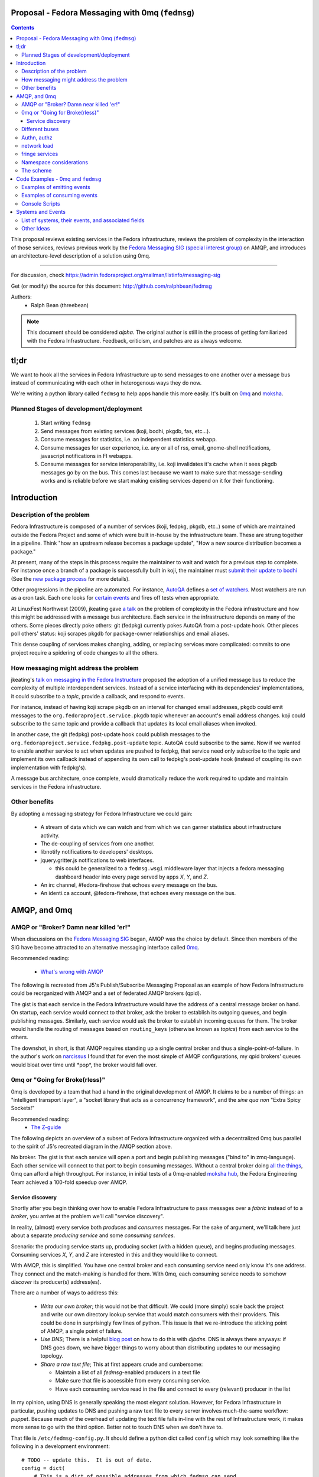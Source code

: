 Proposal - Fedora Messaging with 0mq (``fedmsg``)
=================================================

.. contents::

This proposal reviews existing services in the Fedora infrastructure, reviews
the problem of complexity in the interaction of those services, reviews previous
work by the `Fedora Messaging SIG (special interest group)
<http://fedoraproject.org/wiki/Messaging_SIG>`_ on AMQP, and introduces an
architecture-level description of a solution using 0mq.

----

For discussion, check
https://admin.fedoraproject.org/mailman/listinfo/messaging-sig

Get (or modify) the source for this document:
http://github.com/ralphbean/fedmsg

Authors:
 - Ralph Bean (threebean)

.. note:: This document should be considered `alpha`.  The original author is
   still in the process of getting familiarized with the Fedora Infrastructure.
   Feedback, criticism, and patches are as always welcome.

tl;dr
=====

We want to hook all the services in Fedora Infrastructure up to send messages to
one another over a message bus instead of communicating with each other in
heterogenous ways they do now.

We're writing a python library called ``fedmsg`` to help apps handle this more
easily.  It's built on `0mq <http://zeromq.org>`_ and `moksha
<http://moksha.fedorahosted.org>`_.

Planned Stages of development/deployment
----------------------------------------

 1) Start writing ``fedmsg``
 2) Send messages from existing services (koji, bodhi, pkgdb, fas, etc...).
 3) Consume messages for statistics, i.e. an independent statistics webapp.
 4) Consume messages for user experience, i.e. any or all of rss, email,
    gnome-shell notifications, javascript notifications in FI webapps.
 5) Consume messages for service interoperability, i.e. koji invalidates it's
    cache when it sees pkgdb messages go by on the bus.  This comes last because
    we want to make sure that message-sending works and is reliable before we
    start making existing services depend on it for their functioning.

Introduction
============

Description of the problem
--------------------------

Fedora Infrastructure is composed of a number of services (koji, fedpkg, pkgdb,
etc..) some of which are maintained outside the Fedora Project and some of which
were built in-house by the infrastructure team.  These are strung together in
a pipeline.  Think "how an upstream release becomes a package update", "How a
new source distribution becomes a package."

At present, many of the steps in this process require the maintainer to wait and
watch for a previous step to complete.  For instance once a branch of a
package is successfully built in koji, the maintainer must `submit their
update to bodhi
<http://fedoraproject.org/wiki/PackageMaintainers/UpdatingPackageHowTo#Submit_your_update_to_Bodhi>`_
(See the `new package process
<http://fedoraproject.org/wiki/New_package_process_for_existing_contributors>`_
for more details).

Other progressions in the pipeline are automated.  For instance, `AutoQA
<http://fedoraproject.org/wiki/AutoQA_architecture>`_ defines a `set of
watchers
<http://git.fedorahosted.org/git/?p=autoqa.git;a=tree;f=watchers;h=af4f6d5e68e9dfcff938d0481ac65fa52bcd1d17;hb=HEAD>`_.
Most watchers are run as a cron task.  Each one looks for `certain events
<http://git.fedorahosted.org/git/?p=autoqa.git;a=tree;f=events>`_ and fires off
tests when appropriate.

At LinuxFest Northwest (2009), jkeating gave `a talk
<http://jkeating.fedorapeople.org/lfnw-messaging-2009.pdf>`_ on the problem of
complexity in the Fedora infrastructure and how this might be addressed with a
message bus architecture.  Each service in the infrastructure depends on
many of the others.  Some pieces directly poke others:  git (fedpkg) currently
pokes AutoQA from a post-update hook.  Other pieces poll others' status:  koji
scrapes pkgdb for package-owner relationships and email aliases.

This dense coupling of services makes changing, adding, or replacing services
more complicated:  commits to one project require a spidering of code changes
to all the others.

How messaging might address the problem
---------------------------------------

jkeating's `talk on messaging in the Fedora Instructure
<http://jkeating.fedorapeople.org/lfnw-messaging-2009.pdf>`_ proposed the
adoption of a unified message bus to reduce the complexity of multiple
interdependent services.  Instead of a service interfacing with its
dependencies' implementations, it could subscribe to a `topic`, provide a
callback, and respond to events.

For instance, instead of having koji scrape pkgdb on an interval for changed
email addresses, pkgdb could emit messages to the
``org.fedoraproject.service.pkgdb`` topic whenever an account's email address
changes.  koji could subscribe to the same topic and provide a callback that
updates its local email aliases when invoked.

In another case, the git (fedpkg) post-update hook could publish messages to
the ``org.fedoraproject.service.fedpkg.post-update`` topic.  AutoQA could
subscribe to the same.  Now if we wanted to enable another service to act when
updates are pushed to fedpkg, that service need only subscribe to the topic and
implement its own callback instead of appending its own call to fedpkg's
post-update hook (instead of coupling its own implementation with fedpkg's).

A message bus architecture, once complete, would dramatically reduce the work
required to update and maintain services in the Fedora infrastructure.

Other benefits
--------------

By adopting a messaging strategy for Fedora Infrastructure we could gain:

 - A stream of data which we can watch and from which we can garner statistics
   about infrastructure activity.
 - The de-coupling of services from one another.
 - libnotify notifications to developers' desktops.
 - jquery.gritter.js notifications to web interfaces.

   - this could be generalized to a ``fedmsg.wsgi`` middleware layer that
     injects a fedora messaging dashboard header into every page served by apps
     `X`, `Y`, and `Z`.

 - An irc channel, #fedora-firehose that echoes every message on the bus.
 - An identi.ca account, @fedora-firehose, that echoes every message on the bus.

AMQP, and 0mq
=============

AMQP or "Broker?  Damn near killed 'er!"
----------------------------------------

When discussions on the `Fedora Messaging SIG
<http://fedoraproject.org/wiki/Messaging_SIG>`_ began, AMQP was the choice by
default.  Since then members of the SIG have become attracted to an alternative
messaging interface called `0mq <http://www.zeromq.org>`_.

Recommended reading:

 - `What's wrong with AMQP
   <http://www.imatix.com/articles:whats-wrong-with-amqp>`_

The following is recreated from J5's Publish/Subscribe Messaging Proposal
as an example of how Fedora Infrastructure could be reorganized with AMQP
and a set of federated AMQP brokers (qpid).

.. image:: https://github.com/ralphbean/fedmsg/raw/develop/doc/_static/reorganize-amqp-j5.png

The gist is that each service in the Fedora Infrastructure would have the
address of a central message broker on hand.  On startup, each service would
connect to that broker, ask the broker to establish its outgoing queues, and
begin publishing messages.  Similarly, each service would ask the broker to
establish incoming queues for them.  The broker would handle the routing of
messages based on ``routing_keys`` (otherwise known as `topics`) from each
service to the others.

The downshot, in short, is that AMQP requires standing up a single central
broker and thus a single-point-of-failure.  In the author's work on `narcissus
<http://narcissus.rc.rit.edu>`_ I found that for even the most simple of AMQP
configurations, my qpid brokers' queues would bloat over time until \*pop\*,
the broker would fall over.

0mq or "Going for Broke(rless)"
-------------------------------

0mq is developed by a team that had a hand in the original development of AMQP.
It claims to be a number of things: an "intelligent transport layer",
a "socket library that acts as a concurrency framework", and the `sine qua non`
"Extra Spicy Sockets!"

Recommended reading:
 - `The Z-guide <http://zguide.zeromq.org/page:all>`_

The following depicts an overview of a subset of Fedora Infrastructure
organized with a decentralized 0mq bus parallel to the spirit of J5's
recreated diagram in the AMQP section above.

.. image:: https://github.com/ralphbean/fedmsg/raw/develop/doc/_static/reorganize-0mq-overview.png

No broker.  The gist is that each service will open a port and begin
publishing messages ("bind to" in zmq-language).  Each other service will
connect to that port to begin consuming messages.  Without a central broker
doing `all the things
<http://www.imatix.com/articles:whats-wrong-with-amqp>`_, 0mq can afford a high
throughput.  For instance, in initial tests of a 0mq-enabled `moksha hub
<http://moksha.fedorahosted.org>`_, the Fedora Engineering Team achieved a
100-fold speedup over AMQP.

Service discovery
~~~~~~~~~~~~~~~~~

Shortly after you begin thinking over how to enable Fedora Infrastructure to
pass messages over a `fabric` instead of to a `broker`, you arrive at the
problem we'll call "service discovery".

In reality, (almost) every service both `produces` and `consumes` messages.  For
the sake of argument, we'll talk here just about a separate `producing
service` and some `consuming services`.

Scenario:  the producing service starts up, producing socket (with a hidden
queue), and begins producing messages.  Consuming services `X`, `Y`, and `Z`
are interested in this and they would like to connect.

With AMQP, this is simplified.  You have one central broker and each consuming
service need only know it's one address.  They connect and the match-making is
handled for them.  With 0mq, each consuming service needs to somehow
`discover` its producer(s) address(es).

There are a number of ways to address this:

 - *Write our own broker*; this would not be that difficult.  We could (more
   simply) scale back the project and write our own directory lookup service
   that would match consumers with their providers.  This could be done in
   surprisingly few lines of python.  This issue is that we re-introduce the
   sticking point of AMQP, a single point of failure.

 - *Use DNS*; There is a helpful `blog post
   <http://www.ceondo.com/ecte/2011/12/dns-zeromq-services>`_ on how to do this
   with `djbdns`.  DNS is always there anyways: if DNS goes down, we have bigger
   things to worry about than distributing updates to our messaging topology.

 - *Share a raw text file*; This at first appears crude and cumbersome:

   - Maintain a list of all `fedmsg`-enabled producers in a text file
   - Make sure that file is accessible from every consuming service.
   - Have each consuming service read in the file and connect to every
     (relevant) producer in the list

In my opinion, using DNS is generally speaking the most elegant solution.
However, for Fedora Infrastructure in particular, pushing updates to DNS and
pushing a raw text file to every server involves much-the-same workflow:
`puppet`.  Because much of the overhead of updating the text file falls in-line
with the rest of Infrastructure work, it makes more sense to go with the third
option.  Better not to touch DNS when we don't have to.

That file is ``/etc/fedmsg-config.py``.  It should define a python dict called
``config`` which may look something like the following in a development
environment::

    # TODO -- update this.  It is out of date.
    config = dict(
        # This is a dict of possible addresses from which fedmsg can send
        # messages.  fedmsg.init(...) requires that a 'name' argument be passed
        # to it which corresponds with one of the keys in this dict.
        endpoints=dict(
            # For other, more 'normal' services, fedmsg will try to guess the
            # name of it's calling module to determine which endpoint definition
            # to use.  This can be overridden by explicitly providing the name in
            # the initial call to fedmsg.init(...).
            bodhi="tcp://*:3001",
            fas="tcp://*:3002",
            fedoratagger="tcp://*:3003",

            # This is the output side of the relay to which all other
            # services can listen.
            relay_outbound="tcp://*:4001",
        ),

        # This is the address of an active->passive relay.  It is used for the
        # fedmsg-logger command which requires another service with a stable
        # listening address for it to send messages to.
        relay_inbound="tcp://127.0.0.1:2003",

        # Set this to dev if you're hacking on fedmsg or an app.
        # Set to stg or prod if running in the Fedora Infrastructure
        environment="dev",

        # Default is 0
        high_water_mark=1,

        io_threads=1,
    )

``fedmsg`` will look for a config file in ``/etc/``, ``$HOME``, and ``.`` (the
current working directory).  If it finds multiple files, it will read all of
them but overwrite values from the system (``/etc/``) file with the more local
file (``$HOME``).

Different buses
---------------

TODO -

 - critical and statistical buses (critical is subset of statistical).

Authn, authz
------------

TODO -

 - (func has certs laying around already).

network load
------------

TODO -

 - calculate network load -
http://lists.zeromq.org/pipermail/zeromq-dev/2010-August/005254.html

fringe services
---------------

TODO -

 - example of building a relay that condenses messages from `n`
   proxies and re-emits them.
 - example of bridging amqp and 0mq
 - bugzilla-push - https://github.com/LegNeato/bugzilla-push

Namespace considerations
------------------------

In the above examples, the topic names are derived from the service names.
For instance, pkgdb publishes messages to
``org.fedoraproject.service.pkgdb*``, AutoQA presumably publishes messages
to ``org.fedoraproject.service.autoqa*``, and so on.

This convention, while clear-cut, has its limitations.  Say we wanted to
replace pkgdb whole-sale with our shiney new `threebean-db` (tm).  Here,
all other services are subscribed to topics that mention pkgdb explicitly.
Rolling out threebean-db will require patching every other service; we find
ourselves in a new flavor of the same complexity/co-dependency trap
described in the first section.

The above `service-oriented` topic namespace is one option.
Consider an `object-oriented` topic namespace where the objects are things
like users, packages, builds, updates, tests, tickets, and composes.  Having
bodhi subscribe to ``org.fedoraproject.object.tickets`` and
``org.fedoraproject.object.builds`` leaves us less tied down to the current
implementation of the rest of the infrastructure.  We could replace `bugzilla`
with `pivotal` and bodhi would never know the difference - a ticket is a
ticket.

That would be nice; but there are too many objects in Fedora Infrastructure that
would step on each other.  For instance, Koji **tags** packages and Tagger
**tags** packages; these two are very different things.  Koji and Tagger cannot
**both** emit events over ``org.fedoraproject.package.tag.*`` without widespread
misery.

Consequently, our namespace follows a `service-oriented` pattern.

The scheme
----------

Event topics will follow the rule::

 org.fedoraproject.ENV.SERVICE.OBJECT[.SUBOBJECT].EVENT

Where:

 - ``ENV`` is one of `dev`, `stg`, or `production`.
 - ``SERVICE`` is something like `koji`, `bodhi`, or `fedoratagger`
 - ``OBJECT`` is something like `package`, `user`, or `tag`
 - ``SUBOBJECT`` is something like `owner` or `build` (in the case where
   ``OBJECT`` is `package`, for instance)
 - ``EVENT`` is a verb like `update`, `create`, or `complete`.

All 'fields' in a topic **must**:

 - Be `singular` (Use `package`, not `packages`)
 - Use existing fields as much as possible (since `complete` is already used
   by other topics, use that instead of using `finished`).


Code Examples - 0mq and ``fedmsg``
==================================

This package (the `package containing the docs you are reading right now
<http://github.com/ralphbean/fedmsg>`_) is ``fedmsg``.  It aims to be a wrapper
around calls to the `moksha hub <http://moksha.fedorahosted.org>`_ API that:

 - Handles Fedora-Infra authn/authz
 - Handles Fedora-Infra service discovery
 - Helps you avoid topic and message content typos.
 - Gets in your way as little as possible

Examples of emitting events
---------------------------

Here's a real dummy test::

    >>> import fedmsg
    >>> fedmsg.send_message(topic='testing', modname='test', msg={
    ...     'test': "Hello World",
    ... })

The above snippet will send the message ``'{test: "Hello World"}'`` message
over the ``org.fedoraproject.dev.test.testing`` topic.
The ``modname`` argument will be omitted in most use cases.  By default,
``fedmsg`` will try to guess the name of the module that called it and use
that to produce an intelligent topic.
Specifying ``modname`` argues that ``fedmsg`` not be `too smart`.

Here's an example from
`fedora-tagger <http://github.com/ralphbean/fedora-tagger>`_ that sends the
information about a new tag over
``org.fedoraproject.{dev,stg,prod}.fedoratagger.tag.update``::

    >>> import fedmsg
    >>> fedmsg.send_message(topic='tag.update', msg={
    ...     'user': user,
    ...     'tag': tag,
    ... })

Note that the `tag` and `user` objects are SQLAlchemy objects defined by
tagger.  They both have ``.__json__()`` methods which ``.send_message``
uses to convert both objects to stringified JSON for you.

``fedmsg`` has also guessed the module name (``modname``) of it's caller and
inserted it into the topic for you.  The code from which we stole the above
snippet lives in ``fedoratagger.controllers.root``.  ``fedmsg`` figured that
out and stripped it down to just ``fedoratagger`` for the final topic of
``org.fedoraproject.{dev,stg,prod}.fedoratagger.tag.update``.

Examples of consuming events
----------------------------

Consuming events is accomplished by way of the fedmsg-hub.  For example,
in the `busmon <https://github.com/ralphbean/busmon>`_ app, all messages from
the hub are processed to be formatted and displayed on a client's browser.  We
mark them up with a pretty-print format and use pygments to colorize them.

Here are the *important* parts:  you must define a new class which extends
``moksha.api.hub:Consumer``, declares a ``topic`` attribute and a ``consume``
method.  The topic is used soley for constraining what messages make their way
to the consumer; the consumer can *send* messages on any topic.  You may use
'splats' ('*') in the topic and subscribe to ``'org.fedoraproject.stg.koji.*'``
to get all of the messages from koji in the staging environment.  In the example
below, the ``MessageColorizer`` consumer simply subscribes to '*'; it will
receive every message that hits it's local fedmsg-hub.

Here's the full example from `busmon <https://github.com/ralphbean/busmon>`_, it
consumes messages from every topic, formats them in pretty colored HTML and then
re-sends them out on a new topic::

    import pygments.lexers
    import pygments.formatters
    from moksha.api.hub import Consumer

    import fedmsg
    import fedmsg.json

    class MessageColorizer(Consumer):
        topic = "*"
        jsonify = False

        destination_topic = "colorized-messages"

        def consume(self, message):
            # Just so we don't create an infinite feedback loop.
            if self.destination_topic in message.topic:
                return

            # Format the incoming message
            code = pygments.highlight(
                fedmsg.json.pretty_dumps(fedmsg.json.loads(message.body)),
                pygments.lexers.JavascriptLexer(),
                pygments.formatters.HtmlFormatter(full=False)
            ).strip()

            # Ship it!
            fedmsg.send_message(
                topic=self.destination_topic,
                msg=code,
            )

Now, just defining a consumer isn't enough to have it picked up by the ``fedmsg-hub`` when it runs.  You must also declare the consumer as an entry-point in your app's ``setup.py``, like this::

    setup(
        ...
        entry_points={
            'moksha.consumer': (
                'colorizer = busmon.consumers:MessageColorizer',
            ),
        },
    )

At initialization, ``fedmsg-hub`` looks for all the objects registered
on the ``moksha.consumer`` entry point and loads them

Console Scripts
---------------

It makes sense for ``fedmsg`` to also provide a number of console scripts for
use with random shell scripts or with nagios, for instance.

Currently we have implemented:

 - ``fedmsg-status`` - checks the status of all registered producers by
   listening for a heartbeat.
 - ``fedmsg-tail`` - watches all endpoints on the bus and prints each message to
   stdout.
 - ``fedmsg-logger`` - sends messages over the ``org.fedoraproject.dev.logger``
   topic.  This requires that an instance of ``fedmsg-relay`` be running
   *somewhere* and that it's inbound address be listed in ``fedmsg-config.py``.
 - ``fedmsg-relay`` - a service which binds to two ports, listens for messages
   on one and emits them on the other.  ``fedmsg-logger`` requires that an
   instance of ``fedmsg-relay`` be running *somewhere* and that it's inbound
   address be listed in ``fedmsg-config.py``.
 - ``fedmsg-hub`` - the all-purpose daemon.  This should be run on every host
   that has services which declare their own consumers.  ``fedmsg-hub`` will
   listen to every endpoint defined in ``/etc/fedmsg-config.py`` and forward
   messages in-process to the locally-declared consumers.

Systems and Events
==================

All messages will be transmitted as stringified JSON.

List of systems, their events, and associated fields
----------------------------------------------------

Each item here is a service followed by the list of events that it emits.  Each
event is followed by a list of services that will likely consume that event.

----

 - AskBot

   - TODO - Brainstorm a list of potential message topics.

 - AutoQA

   - TODO - Add these hooks.  j_dulaney is working on this.

     - ``org.fedoraproject.{stg,prod}.autoqa.package.tests.complete`` -> koji, bodhi, fcomm

 - Bodhi

   - This is done in a branch in git.
     https://fedorahosted.org/bodhi/browser/bodhi/model.py?rev=1712d35e79ea3c27b7134006f0afa62ffd7f1769#L446
     TODO - merge and push to stg then prod

     - ``org.fedoraproject.{stg,prod}.bodhi.update.request{.TYPE}`` -> fcomm, autoqa
     - ``org.fedoraproject.{stg,prod}.bodhi.update.complete{.TYPE}`` -> fcomm, autoqa

   - TODO - These hooks still need to be added.

     - ``org.fedoraproject.{stg,prod}.bodhi.update.push`` -> fcomm
     - ``org.fedoraproject.{stg,prod}.bodhi.update.remove`` -> fcomm

 - Bugzilla

   - TODO - get AMQP messages from redhat.  Run a service to translate.

     - ``org.fedoraproject.{stg,prod}.bugzilla.bug.create`` -> fcomm
     - ``org.fedoraproject.{stg,prod}.bugzilla.bug.update`` -> fcomm

 - Compose

   - TODO - Add the hooks

     - ``org.fedoraproject.{stg,prod}.compose.compose.complete`` -> mirrormanager, autoqa

 - Elections (TODO -- what is the app called?)

   - TODO - Add the hooks

     - ``org.fedoraproject.{stg,prod}.elections...``  <-- TODO.  Objects and events?


 - FAS

   - All of these hooks have been added.
     TODO - merge and push to stg then prod.

     - ``org.fedoraproject.{stg,prod}.fas.user.create`` -> fcomm
     - ``org.fedoraproject.{stg,prod}.fas.user.update`` -> fcomm
     - ``org.fedoraproject.{stg,prod}.fas.group.update`` -> fcomm
     - ``org.fedoraproject.{stg,prod}.fas.group.member.apply`` -> fcomm
     - ``org.fedoraproject.{stg,prod}.fas.group.member.sponsor`` -> fcomm
     - ``org.fedoraproject.{stg,prod}.fas.group.member.sponsor`` -> fcomm
     - ``org.fedoraproject.{stg,prod}.fas.group.create`` -> fcomm
     - ``org.fedoraproject.{stg,prod}.fas.group.update`` -> fcomm
     - ``org.fedoraproject.{stg,prod}.fas.role.update`` -> fcomm

 - Koji

   - TODO - Add the hooks

     - ``org.fedoraproject.{stg,prod}.koji.tag.build`` -> secondary arch koji
     - ``org.fedoraproject.{stg,prod}.koji.tag.create`` -> secondary arch koji
     - ``org.fedoraproject.{stg,prod}.koji.package.build.complete`` -> fcomm,
       secondary arch koji, SCM, autoqa, sigul
     - ``org.fedoraproject.{stg,prod}.koji.package.build.start`` -> fcomm
     - ``org.fedoraproject.{stg,prod}.koji.package.build.fail`` -> fcomm

 - MeetBot (supybot?)

   - TODO - Add the hooks

     - ``org.fedoraproject.{stg,prod}.irc.meeting.start``
     - ``org.fedoraproject.{stg,prod}.irc.meeting.complete``

 - NetApp -- FIXME, the topics from netapp should be reviewed.  They seem
   ambiguous.

   - TODO - Add the hooks

     - ``org.fedoraproject.{stg,prod}.netapp.sync.stop`` -> mirrormanager
     - ``org.fedoraproject.{stg,prod}.netapp.sync.resume`` -> mirrormanager

 - PkgDB

   - TODO - Add the hooks

     - ``org.fedoraproject.{stg,prod}.pkgdb.package.create`` -> koji, secondary arch koji, bugzilla
     - ``org.fedoraproject.{stg,prod}.pkgdb.package.remove`` -> koji, secondary arch koji,
     - ``org.fedoraproject.{stg,prod}.pkgdb.package.rename`` -> bugzilla
     - ``org.fedoraproject.{stg,prod}.pkgdb.package.retire`` -> SCM
     - ``org.fedoraproject.{stg,prod}.pkgdb.package.owner.update`` -> koji, secondary arch koji, bugzilla
     - TODO - lots of ``org.fp.user...`` events to detail here.

 - SCM

   - TODO - Add the hooks.  This is blocking on getting an instance of
     fedmsg-relay stood up in production.  That, on the other hand, is blocking
     on getting the fedmsg wrapper around moksha done so that the relay doesn't
     eat up 100% CPU.

     - ``org.fedoraproject.{stg,prod}.scm.repo.checkin`` -> fcomm, autoqa

 - Tagger

   - These hooks have been added.  Need to push to stg then prod.

     - ``org.fedoraproject.{stg,prod}.fedoratagger.tag.create`` -> fcomm, pkgdb
     - ``org.fedoraproject.{stg,prod}.fedoratagger.tag.remove`` -> fcomm, pkgdb
     - ``org.fedoraproject.{stg,prod}.fedoratagger.tag.update`` -> fcomm, pkgdb
     - ``org.fedoraproject.{stg,prod}.fedoratagger.user.rank.update`` -> fcomm, (pkgdb?)
     - ``org.fedoraproject.{stg,prod}.fedoratagger.login`` -> ??

 - Wiki.  This is implemented as a mediawiki plugin in
   ``extras/mediawiki/fedmsg-mediawiki-emit.php``.

     - ``org.fedoraproject.{stg,prod}.wiki.article.edit``
     - ``org.fedoraproject.{stg,prod}.wiki.upload.complete``

 - Zabbix

   - TODO - Add the hooks

     - ``org.fedoraproject.{stg,prod}.zabbix.service.update`` -> fcomm

Other Ideas
-----------

 - Error messages from cron jobs
 - The Nag-once script could be enhanced to send output to the bus
 - Nagios alerts
